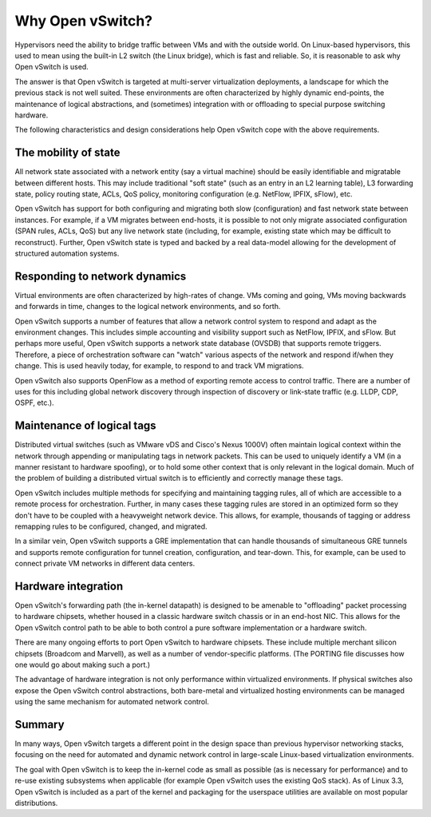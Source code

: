 ..
      Licensed under the Apache License, Version 2.0 (the "License"); you may
      not use this file except in compliance with the License. You may obtain
      a copy of the License at

          http://www.apache.org/licenses/LICENSE-2.0

      Unless required by applicable law or agreed to in writing, software
      distributed under the License is distributed on an "AS IS" BASIS, WITHOUT
      WARRANTIES OR CONDITIONS OF ANY KIND, either express or implied. See the
      License for the specific language governing permissions and limitations
      under the License.

      Convention for heading levels in Open vSwitch documentation:

      =======  Heading 0 (reserved for the title in a document)
      -------  Heading 1
      ~~~~~~~  Heading 2
      +++++++  Heading 3
      '''''''  Heading 4

      Avoid deeper levels because they do not render well.

=================
Why Open vSwitch?
=================

Hypervisors need the ability to bridge traffic between VMs and with the outside
world. On Linux-based hypervisors, this used to mean using the built-in L2
switch (the Linux bridge), which is fast and reliable. So, it is reasonable to
ask why Open vSwitch is used.

The answer is that Open vSwitch is targeted at multi-server virtualization
deployments, a landscape for which the previous stack is not well suited. These
environments are often characterized by highly dynamic end-points, the
maintenance of logical abstractions, and (sometimes) integration with or
offloading to special purpose switching hardware.

The following characteristics and design considerations help Open vSwitch cope
with the above requirements.

The mobility of state
---------------------

All network state associated with a network entity (say a virtual machine)
should be easily identifiable and migratable between different hosts. This may
include traditional "soft state" (such as an entry in an L2 learning table), L3
forwarding state, policy routing state, ACLs, QoS policy, monitoring
configuration (e.g. NetFlow, IPFIX, sFlow), etc.

Open vSwitch has support for both configuring and migrating both slow
(configuration) and fast network state between instances. For example, if a VM
migrates between end-hosts, it is possible to not only migrate associated
configuration (SPAN rules, ACLs, QoS) but any live network state (including,
for example, existing state which may be difficult to reconstruct). Further,
Open vSwitch state is typed and backed by a real data-model allowing for the
development of structured automation systems.

Responding to network dynamics
------------------------------

Virtual environments are often characterized by high-rates of change. VMs
coming and going, VMs moving backwards and forwards in time, changes to the
logical network environments, and so forth.

Open vSwitch supports a number of features that allow a network control system
to respond and adapt as the environment changes. This includes simple
accounting and visibility support such as NetFlow, IPFIX, and sFlow. But
perhaps more useful, Open vSwitch supports a network state database (OVSDB)
that supports remote triggers. Therefore, a piece of orchestration software can
"watch" various aspects of the network and respond if/when they change. This is
used heavily today, for example, to respond to and track VM migrations.

Open vSwitch also supports OpenFlow as a method of exporting remote access to
control traffic. There are a number of uses for this including global network
discovery through inspection of discovery or link-state traffic (e.g. LLDP,
CDP, OSPF, etc.).

Maintenance of logical tags
----------------------------

Distributed virtual switches (such as VMware vDS and Cisco's Nexus 1000V) often
maintain logical context within the network through appending or manipulating
tags in network packets. This can be used to uniquely identify a VM (in a
manner resistant to hardware spoofing), or to hold some other context that is
only relevant in the logical domain. Much of the problem of building a
distributed virtual switch is to efficiently and correctly manage these tags.

Open vSwitch includes multiple methods for specifying and maintaining tagging
rules, all of which are accessible to a remote process for orchestration.
Further, in many cases these tagging rules are stored in an optimized form so
they don't have to be coupled with a heavyweight network device. This allows,
for example, thousands of tagging or address remapping rules to be configured,
changed, and migrated.

In a similar vein, Open vSwitch supports a GRE implementation that can handle
thousands of simultaneous GRE tunnels and supports remote configuration for
tunnel creation, configuration, and tear-down. This, for example, can be used
to connect private VM networks in different data centers.

Hardware integration
--------------------

Open vSwitch's forwarding path (the in-kernel datapath) is designed to be
amenable to "offloading" packet processing to hardware chipsets, whether housed
in a classic hardware switch chassis or in an end-host NIC. This allows for the
Open vSwitch control path to be able to both control a pure software
implementation or a hardware switch.

There are many ongoing efforts to port Open vSwitch to hardware chipsets. These
include multiple merchant silicon chipsets (Broadcom and Marvell), as well as a
number of vendor-specific platforms. (The PORTING file discusses how one would
go about making such a port.)

The advantage of hardware integration is not only performance within
virtualized environments. If physical switches also expose the Open vSwitch
control abstractions, both bare-metal and virtualized hosting environments can
be managed using the same mechanism for automated network control.

Summary
-------

In many ways, Open vSwitch targets a different point in the design space than
previous hypervisor networking stacks, focusing on the need for automated and
dynamic network control in large-scale Linux-based virtualization environments.

The goal with Open vSwitch is to keep the in-kernel code as small as possible
(as is necessary for performance) and to re-use existing subsystems when
applicable (for example Open vSwitch uses the existing QoS stack). As of Linux
3.3, Open vSwitch is included as a part of the kernel and packaging for the
userspace utilities are available on most popular distributions.
